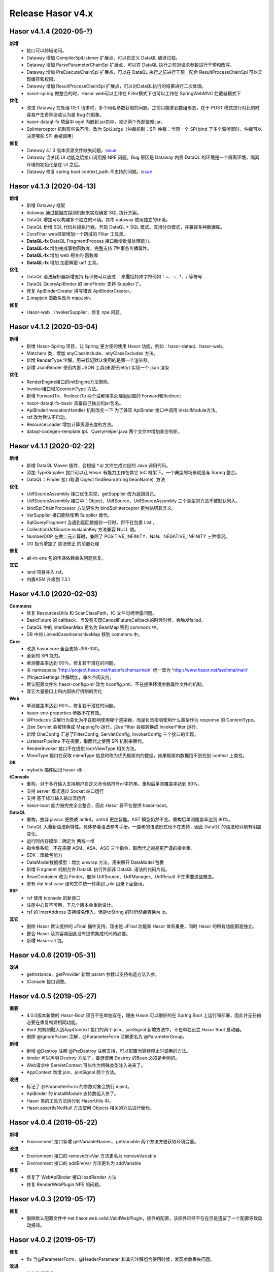 --------------------
Release Hasor v4.x
--------------------
Hasor v4.1.4 (2020-05-?)
------------------------------------
**新增**
    - 接口可以跨域访问。
    - Dataway 增加 CompilerSpiListener 扩展点，可以自定义 DataQL 编译过程。
    - Dataway 增加 ParseParameterChainSpi 扩展点，可以在 DataQL 执行之前对请求参数进行干预和改写。
    - Dataway 增加 PreExecuteChainSpi 扩展点，可以在 DataQL 执行之前进行干预。配合 ResultProcessChainSpi 可以实现缓存和权限。
    - Dataway 增加 ResultProcessChainSpi 扩展点，可以对DataQL执行的结果进行二次处理。
    - hasor-spring 做整合的时，Hasor-web可以工作在 Filter模式下也可以工作在 SpringWebMVC 拦截器模式下
**优化**
    - 改进 Dataway 在处理 GET 请求时，多个同名参数获取的问题。之前只能拿到数组形态，在于 POST 模式进行对比的时容易产生奇异造成认为是 Bug 的假象。
    - hasor-dataql-fx 项目中 ognl 内嵌到 jar包中，减少两个外部依赖 jar。
    - SpiInterceptor 机制有些说不清，改为 SpiJudge（仲裁机制：SPI 仲裁：当同一个 SPI bind 了多个监听器时，仲裁可以决定哪些 SPI 会被调用）
**修复**
    - Dateway 4.1.3 版本资源文件缺失问题。`issue <https://gitee.com/zycgit/hasor/issues/I1EM2V>`_
    - Dataway 当关闭 UI 功能之后接口调用报 NPE 问题。Bug 原因是 Dataway 内置 DataQL 的环境是一个隔离环境，隔离环境的初始化是在 UI 之后。
    - Dataway 修复 spring boot context_path 不支持的问题。`issue <https://gitee.com/zycgit/hasor/issues/I1FD95>`_

Hasor v4.1.3 (2020-04-13)
------------------------------------
**新增**
    - 新增 Dataway 框架
    - dataway 通过数据库探测机制来实现确定 SQL 执行方案。
    - DataQL 增加可以构建多个独立的环境。其中 dataway 使用独立的环境。
    - DataQL 新增 SQL 代码片段执行器，开启 DataQL + SQL 模式。支持分页模式，并兼容多种数据库。
    - CorsFilter web框架增加一个跨域的 Filter 工具类。
    - **DataQL-fx** DataQL FragmentProcess 接口新增批量处理能力。
    - **DataQL-fx** 增加完成事物函数库，完整支持 7种事务传播属性。
    - **DataQL-fx** 增加 web 相关的 函数库
    - **DataQL-fx** 增加 加密解密 udf 工具。
**优化**
    - DataQL 语法解析器新增支持 标识符可以通过 `` 来囊括特殊字符例如：+、-、*、/ 等符号
    - DataQL QueryApiBinder 的 bindFinder 支持 Supplier了。
    - 修复 ApiBinderCreater 拼写错误 ApiBinderCreator。
    - 2.mapjoin 函数名改为 mapJoin。
**修复**
    - Hasor-web：InvokerSupplier，修复 npe 问题。

Hasor v4.1.2 (2020-03-04)
------------------------------------
**新增**
    - 新增 Hasor-Spring 项目，让 Spring 更方便的使用 Hasor 功能，例如：hasor-dataql、hasor-web。
    - Matchers 类，增加 anyClassInclude、anyClassExcludes 方法。
    - 新增 RenderType 注解，用来标记默认使用的是哪一个渲染器。
    - 新增 JsonRender 使用内置 JSON 工具(来源于jetty) 实现一个 json 渲染
**优化**
    - RenderEngine接口的initEngine方法删除。
    - Invoker接口增加contentType 方法。
    - 新增 ForwardTo、RedirectTo 两个注解用来处理返回值的 Forward和Redirect
    - hasor-dataql-fx-basic 具备自己独立的jar包名。
    - ApiBinderInvocationHandler 机制改变一下 为了兼容 ApiBinder 接口中调用 installModule方法。
    - rsf 改为默认不启动。
    - ResourceLoader 增加计算资源长度的方法。
    - dataql-codegen-template.tpl、QueryHelper.java 两个文件中增加非空判断。

Hasor v4.1.1 (2020-02-22)
------------------------------------
**新增**
    - 新增 DataQL Maven 插件，会根据 *.ql 文件生成对应的 Java 调用代码。
    - 添加 TypeSupplier 接口可以让 Hasor 有能力工作在其它 IoC 框架下。一个典型的场景就是与 Spring 整合。
    - DataQL：Finder 接口取消 Object findBean(String beanName)  方法
**优化**
    - UdfSourceAssembly 接口优化实现，getSupplier 改为返回自己。
    - UdfSourceAssembly 接口中：Object、UdfSource、UdfSourceAssembly 三个类型的方法不被默认列入。
    - bindSpiChainProcessor 方法更名为 bindSpiInterceptor 更为贴切其含义。
    - VarSupplier 接口删除使用 Supplier 替代。
    - SqlQueryFragment 当遇到返回数据仅一行时，将不在包裹 List 。
    - CollectionUdfSource evalJoinKey 方法兼容 NULL 值。
    - NumberDOP 在做二元计算时，兼顾了 POSITIVE_INFINITY、NaN、NEGATIVE_INFINITY 三种情况。
    - DO 指令增加了 除法修正 的前置处理
**修复**
    - all-in-one 包的传递依赖丢失问题修复。
**其它**
    - land 项目并入 rsf。
    - 内置ASM 升级到 7.3.1

Hasor v4.1.0 (2020-02-03)
------------------------------------
**Commons**
    - 修复 ResourcesUtils 和 ScanClassPath，IO 文件句柄泄露问题。
    - BasicFuture 的 callback，当没有实现CancellFutureCallback的时候时候，会触发failed。
    - DataQL 中的 InterBeanMap 更名为 BeanMap 移到 commons 中。
    - DB 中的 LinkedCaseInsensitiveMap 移到 commons 中。
**Core**
    - 改造 hasor.core 全面支持 JSR-330。
    - 全新的 SPI 能力。
    - 单测覆盖率达到 90%，修复若干潜在的问题。
    - 主 namespace 'http://project.hasor.net/hasor/schema/main' 统一改为 'http://www.hasor.net/sechma/main'
    - @InjectSettings 注解增加，命名空间支持。
    - 默认配置文件名 hasor-config.xml 改为 hconfig.xml、不在提供环境参数属性文件的机制。
    - 其它大量接口上和内部执行机制的优化
**Web**
    - 单测覆盖率达到 90%，修复若干潜在的问题。
    - hasor-env-properties 参数不在有效。
    - @Produces 注解行为变化为不在影响使用哪个渲染器，而是负责指明使用什么类型作为 response 的 ContentType。
    - j2ee Servlet 会被转换成 MappingTo 运行。j2ee Filter 会被转换成 InvokerFilter 运行。
    - 新增 OneConfig 汇总了FilterConfig, ServletConfig, InvokerConfig 三个接口的实现。
    - ListenerPipeline 不在需要，取而代之使用 SPI 机制来替代。
    - RenderInvoker 接口不在提供 lockViewType 相关方法。
    - MimeType 接口在获取 mimeType 信息时改为优先框架内的数据，如果框架内数据招不到在到 context 上查找。
**DB**
    - mybatis 插件回归 hasor-db
**tConsole**
    - 重构，对于多行输入支持用户自定义命令结符号or字符串。重构后单测覆盖率达到 90%。
    - 支持 server 模式通过 Socket 端口运行
    - 支持 基于标准输入输出流运行
    - hasor-boot 能力被完完全全整合，因此 Hasor 将不在提供 hasor-boot。
**DataQL**
    - 重构，放弃 javacc 更换成 antlr4。antlr4 更加智能。AST 模型仍然不变。重构后单测覆盖率达到 90%。
    - DataQL 大量新语法新特性。具体参看语法参考手册。一些老的语法形式也不在支持，因此 DataQL 的语法和以前有明显变化。
    - 运行时内存模型：确定为 两栈一堆
    - 指令集系统：不在需要 ASM、ASA、ASO 三个指令，取而代之的是更严谨的指令集。
    - SDK：函数包能力
    - DataModel数据模型：增加 unwrap 方法，用来解开 DataModel 包裹
    - 新增 Fragment 机制允许 DataQL 执行外部非 DataQL 语法的代码片段。
    - BeanContainer 改为 Finder，删掉 UdfSource、UdfManager、UdfResult 不在需要这些概念。
    - 原有 dql test case 语句文件统一转移到 _old 目录下面备用。
**RSF**
    - rsf 使用 tconsole 的新接口
    - 注册中心暂不可用，下几个版本会重新设计。
    - rsf 的 InterAddress 支持域名传入，但是toString 的时仍然会转换为 ip。
**其它**
    - 删除 Hasor 默认提供的 JFinal 插件支持。理由是 JFinal 功能和 Hasor 体系重叠，同时 Hasor 的所有功能都是独立。
    - 整合 Hasor 及其容易因此没有提供集成代码的必要。
    - 新增 Hasor-all 包。

Hasor v4.0.6 (2019-05-31)
------------------------------------
**改进**
    - getInstance、getProvider 新增 param 参数以支持构造方法入参。
    - tConsole 接口调整。

Hasor v4.0.5 (2019-05-27)
------------------------------------
**重要**
    - 4.0.0版本新增的 Hasor-Boot 项目不在单独存在，理由 Hasor 可以很好的在 Spring Boot 上运行和部署，因此并无任何必要在重复构建相同功能。
    - Boot 的机制融入到AppContext 接口的两个 join、joinSignal 新增方法中，不在单独设立 Hasor Boot 启动器。
    - 删除 @IgnoreParam 注解，@ParameterForm 注解更名为 @ParameterGroup。
**新增**
    - 新增 @Destroy 注解 @PreDestroy 注解支持，可以配置当容器停止时调用的方法。
    - binder 可以声明 Destroy 方法了，要想使用 Destroy 的Bean 必须是单例的。
    - Web请求中 ServletContext 可以作为特殊类型注入进来了。
    - AppContext 新增 join、joinSignal 两个方法。
**改进**
    - 标记了 @ParameterForm 的参数对象会执行 inject。
    - ApiBinder 的 installModule 支持数组入参了。
    - Hasor 类的工具方法拆分到 HasorUtils 中。
    - Hasor.assertIsNotNull 方法使用 Objects 相关的方法进行替代。

Hasor v4.0.4 (2019-05-22)
------------------------------------
**新增**
    - Environment 接口新增 getVariableNames、getVariable 两个方法方便获取环境变量。
**改进**
    - Environment 接口的 removeEnvVar 方法更名为 removeVariable
    - Environment 接口的 addEnvVar 方法更名为 addVariable
**修复**
    - 修复了 WebApiBinder 接口 loadRender 方法
    - 修复 RenderWebPlugin NPE 的问题。

Hasor v4.0.3 (2019-05-17)
------------------------------------
**修复**
    - 删除默认配置文件中 net.hasor.web.valid.ValidWebPlugin，插件的配置，该插件已经不存在但是遗留了一个配置导致启动报错。

Hasor v4.0.2 (2019-05-17)
------------------------------------
**修复**
    - fix 当@ParameterForm、@HeaderParameter 和其它注解组合使用时候，发现参数丢失问题。
**改进**
    - 优化验证框架。
    - 删除了 WebPlugin 机制。


Hasor v4.0.1 (2019-05-12)
------------------------------------
**Web**
    - BeanContainer 增加当配置新 Bean 发生异常时自动回滚新 Bean 的能力
    - @Render 注解功能从描述URL请求尾缀，变为描述渲染器名字，同时可以执行这个渲染器使用的特殊MimeType。
    - InMapping 接口删除
    - Invoker 接口新增 ownerMapping、fillForm 方法。
    - 对应TestCase 调整。
*Boot*
    - Boot Maven插件项目不在单独设立，而是只保留一个启动器，使用时建议用户结合 SpringBoot使用更加方便。


Hasor v4.0.0 (2019-05-09)
------------------------------------
**JDK8相关 **
    - 依赖JDK版本从 jdk6 升级到 jdk8，代码层面全面迁移到 jdk8 语法并深入结合 jdk8 相关特性。
    - net.hasor.core.Matcher 接口暂时保留，但已经不在使用，已替换成 java8 提供的 java.util.function.Predicate 接口替代。
    - net.hasor.core.Provider 接口暂时保留，但已经不在使用，已替换成 java8 提供的 java.util.function.Supplier 接口替代。
    - @Aop、@MappingTo、注解迎合JDK8特性可以同时标注多个。
**新成员**
    - 新增：hasor-boot 项目和配套的 hasor-boot mavenplugin。
    - 新增：tConsole 框架，提供一个 Telnet 环境支持，给予没有界面类的应用一个可以通过命令行进行交互的工具。
**static-config.xml 和 env.config**
    - 当使用 maven-shade-plugin 进行 maven 打包时由于 static-config.xml 无法通过文件追加的方式进行简单合并。
    - 因此老版本 Hasor 的工程无法使用 maven-shade-plugin 打包。
    - 3.3.0 版本之后修改了 static-config.xml 发现机制，改为通过 /META-INF/hasor.schemas 配置文件进行发现。
    - 改进之后，使用 maven-shade-plugin 的 hasor 工程可以像处理 spring.schemas 一样处理 hasor.schemas 合并。
    - 取消 env.config 属性文件机制。
**ApiBinder**
    - ApiBinder 接口支持 inject 一个 Class 类型。
    - ApiBinder 接口中新增 asEagerSingletonClear 方法，可以用来抹除 Bean 身上配置的 @Prototype 或者 @Singleton 行为。
    - 新增 MetaInfo 接口，AppContext、BindInfo 两个接口均继承自这个接口。从而提供除了 Context 之外的第二种途径绑定环境参数。
    - 增加一组 bindToCreater 方法用户绑定 BeanCreaterListener 到 BindInfo 上，BeanCreaterListener的作用是当创建 Bean 的时候会调用这个监听器。
**Settings**
    - @InjectSettings @Inject 注解支持标注在参数上了。
    - Settings 接口增添 removeSetting 方法，可以将整个配置项的多个值全部删除。
    - 使用 Hasor 设置 mainSettings 配置文件时可以指定 Reader 类型了。
    - Hasor 类增加支持设置 setMainSettings 为 Reader 或 InputStream
    - Hasor 类增加 addSettings 用来代码方式增添配置文件。
    - 配置项 “hasor.modules.loadErrorShow” 改名为 “hasor.modules.throwLoadError”
**EventContext**
    - EventContext 接口增加异步任务方法，从现在开始可以使用异步任务了。
    - EventContext 接口 fireSyncEventWithEspecial 更名为 fireSyncEventWithAlone
    - EventContext 接口 新增 clearListener 清空监听器能力。
**Environment**
    - StandardEnvironment 增添若干构造方法，AbstractEnvironment 调整输出日志内容。
    - Environment.addEnvVar 方法在添加 环境变量时如果 Value 为空或者空字符串，其行为相当于删除。
    - Environment 接口上的一些常量定义删除（例如：WORK_HOME）
**Web**
    - MappingSetup 接口，更名为 MappingDiscoverer，MappingData更名为Mapping
    - web RuntimeListener 新增：hasor-root-module、hasor-hconfig-name、hasor-env-properties 三个 web.xml 的属性配置。
    - @HttpMethod 注解可以加到 Method 上了。
    - WebApiBinder 接口中 scanAnnoRender 方法改为 loadRender。
    - InvokerFilter、InvokerChain 拥有返回值了。
**RSF**
    - 进行重构。
    - 使用 RSF_DATA_HOME 环境变量替代 RsfEnvironment.WORK_HOME。
    - rsf的内置 hessian 序列化和反序列化配置文件，路径改到 ‘META-INF/hasor-framework/rsf-hessian/’ 下面。以避免和 hessian jar包冲突。
    - rsf Gateway 从 rsf 基础框架中删除后面会独立成一个框架。
    - rsf 地址本保存时候不在保存空数据。
**JDBC**
    - fix 执行查询结果返回为空时，AbstractRowMapper.convertValueToRequiredType 方法报 NPE 的 Bug。
    - fix JdbcTemplate 类中 requiredSingleResult 当执行结果为空时报空指针的异常。
**Bean容器**
    - BeanBuilder 接口的三个 getInstance 方法改为 getProvider 方法。
    - 新增 @ConstructorBy 注解，可以在多个构造方法中指定一个作为创建 Bean 的入口。
    - fix 包扫描 AopIgnore 注解时，如果包里面没有任何类不加载 package-info.class 的问题。
    - AopIgnore 注解新增 ignore 属性，可以用于关闭注解功能（一般用不到）。
    - fix 了 Aop 的类不支持 double, long 两种基础类型参数的问题。
    - 字节码工具 ASM 升级到 7.0 版本
    - 新增 BeanCreaterListener 接口，该接口可以用来监听 Bean 的创建。通过 ApiBinder 中 whenCreate 相关方法来配置这个接口。
**改进和优化**
    - Hasor 类新增一组 asxxxSingleton 方法，用来设定 AppContext 的单例范围（静态、线程、ClassLoader）
    - asSmaller 时会设置 HASOR_LOAD_EXTERNALBINDER 、HASOR_LOAD_MODULE 为false，调用 asSmaller 之后不会加载任何 module 和 binder 扩展。同时任何位置的 mime.types.xml 也都不会加载
    - FutureCallback 的 cancelled 方法沉降到 CancellFutureCallback 接口中。
    - Class.forName 用法改进，普遍增加 ClassLoader 参数传入。
    - BeanUtils 类的 canWriteField，修复了对 Field 为 final 的判断。
    - 新增：utils resource loader 相关工具，来源为老版本 hasor 中的工具。
    - plugin 项目新增多种 freemarker 的 loader。
    - 增加单元测试，提升代码测试覆盖率。
